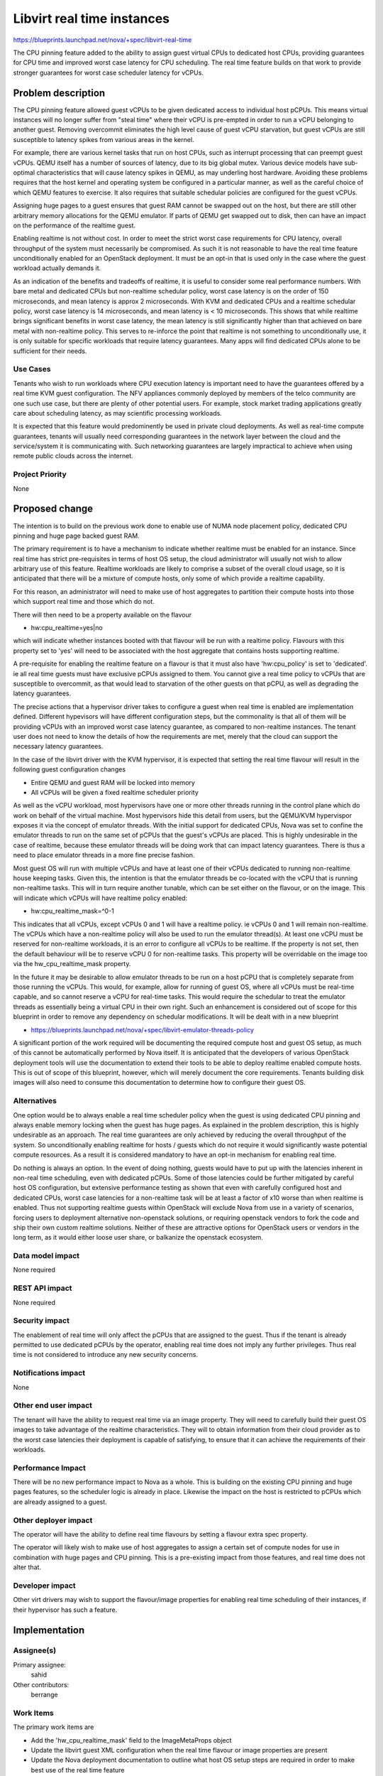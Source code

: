 ..
 This work is licensed under a Creative Commons Attribution 3.0 Unported
 License.

 http://creativecommons.org/licenses/by/3.0/legalcode

===========================
Libvirt real time instances
===========================

https://blueprints.launchpad.net/nova/+spec/libvirt-real-time

The CPU pinning feature added to the ability to assign guest virtual CPUs
to dedicated host CPUs, providing guarantees for CPU time and improved worst
case latency for CPU scheduling. The real time feature builds on that work
to provide stronger guarantees for worst case scheduler latency for vCPUs.

Problem description
===================

The CPU pinning feature allowed guest vCPUs to be given dedicated access to
individual host pCPUs. This means virtual instances will no longer suffer
from "steal time" where their vCPU is pre-empted in order to run a vCPU
belonging to another guest. Removing overcommit eliminates the high level
cause of guest vCPU starvation, but guest vCPUs are still susceptible to
latency spikes from various areas in the kernel.

For example, there are various kernel tasks that run on host CPUs, such as
interrupt processing that can preempt guest vCPUs. QEMU itself has a number
of sources of latency, due to its big global mutex. Various device models
have sub-optimal characteristics that will cause latency spikes in QEMU,
as may underling host hardware. Avoiding these problems requires that the
host kernel and operating system be configured in a particular manner, as
well as the careful choice of which QEMU features to exercise. It also
requires that suitable schedular policies are configured for the guest
vCPUs.

Assigning huge pages to a guest ensures that guest RAM cannot be swapped out
on the host, but there are still other arbitrary memory allocations for the
QEMU emulator. If parts of QEMU get swapped out to disk, then can have an
impact on the performance of the realtime guest.

Enabling realtime is not without cost. In order to meet the strict worst
case requirements for CPU latency, overall throughput of the system must
necessarily be compromised. As such it is not reasonable to have the
real time feature unconditionally enabled for an OpenStack deployment.
It must be an opt-in that is used only in the case where the guest workload
actually demands it.

As an indication of the benefits and tradeoffs of realtime, it is useful
to consider some real performance numbers. With bare metal and dedicated
CPUs but non-realtime schedular policy, worst case latency is on the order
of 150 microseconds, and mean latency is approx 2 microseconds. With KVM
and dedicated CPUs and a realtime schedular policy, worst case latency
is 14 microseconds, and mean latency is < 10 microseconds. This shows
that while realtime brings significant benefits in worst case latency,
the mean latency is still significantly higher than that achieved on
bare metal with non-realtime policy. This serves to re-inforce the point
that realtime is not something to unconditionally use, it is only
suitable for specific workloads that require latency guarantees. Many
apps will find dedicated CPUs alone to be sufficient for their needs.


Use Cases
---------

Tenants who wish to run workloads where CPU execution latency is important
need to have the guarantees offered by a real time KVM guest configuration.
The NFV appliances commonly deployed by members of the telco community are
one such use case, but there are plenty of other potential users. For example,
stock market trading applications greatly care about scheduling latency, as
may scientific processing workloads.

It is expected that this feature would predominently be used in private
cloud deployments. As well as real-time compute guarantees, tenants will
usually need corresponding guarantees in the network layer between the
cloud and the service/system it is communicating with. Such networking
guarantees are largely impractical to achieve when using remote public
clouds across the internet.

Project Priority
----------------

None

Proposed change
===============

The intention is to build on the previous work done to enable use of NUMA
node placement policy, dedicated CPU pinning and huge page backed guest
RAM.

The primary requirement is to have a mechanism to indicate whether realtime
must be enabled for an instance. Since real time has strict pre-requisites
in terms of host OS setup, the cloud administrator will usually not wish
to allow arbitrary use of this feature. Realtime workloads are likely to
comprise a subset of the overall cloud usage, so it is anticipated that
there will be a mixture of compute hosts, only some of which provide a
realtime capability.

For this reason, an administrator will need to make use of host aggregates
to partition their compute hosts into those which support real time and
those which do not.

There will then need to be a property available on the flavour

* hw:cpu_realtime=yes|no

which will indicate whether instances booted with that flavour will be
run with a realtime policy. Flavours with this property set to 'yes'
will need to be associated with the host aggregate that contains hosts
supporting realtime.

A pre-requisite for enabling the realtime feature on a flavour is that
it must also have 'hw:cpu_policy' is set to 'dedicated'. ie all real
time guests must have exclusive pCPUs assigned to them. You cannot give
a real time policy to vCPUs that are susceptible to overcommit, as that
would lead to starvation of the other guests on that pCPU, as well as
degrading the latency guarantees.

The precise actions that a hypervisor driver takes to configure a guest
when real time is enabled are implementation defined. Different hypevisors
will have different configuration steps, but the commonality is that all
of them will be providing vCPUs with an improved worst case latency
guarantee, as compared to non-realtime instances. The tenant user does
not need to know the details of how the requirements are met, merely
that the cloud can support the necessary latency guarantees.

In the case of the libvirt driver with the KVM hypervisor, it is expected
that setting the real time flavour will result in the following guest
configuration changes

* Entire QEMU and guest RAM will be locked into memory
* All vCPUs will be given a fixed realtime scheduler priority

As well as the vCPU workload, most hypervisors have one or more other
threads running in the control plane which do work on behalf of the
virtual machine. Most hypervisors hide this detail from users, but
the QEMU/KVM hypervispor exposes it via the concept of emulator
threads. With the initial support for dedicated CPUs, Nova was set
to confine the emulator threads to run on the same set of pCPUs
that the guest's vCPUs are placed. This is highly undesirable in
the case of realtime, because these emulator threads will be
doing work that can impact latency guarantees. There is thus a
need to place emulator threads in a more fine precise fashion.

Most guest OS will run with multiple vCPUs and have at least one of
their vCPUs dedicated to running non-realtime house keeping tasks.
Given this, the intention is that the emulator threads be co-located
with the vCPU that is running non-realtime tasks. This will in turn
require another tunable, which can be set either on the flavour, or
on the image. This will indicate which vCPUs will have realtime policy
enabled:

* hw:cpu_realtime_mask=^0-1

This indicates that all vCPUs, except vCPUs 0 and 1 will have
a realtime policy. ie vCPUs 0 and 1 will remain non-realtime.
The vCPUs which have a non-realtime policy will also be used to
run the emulator thread(s). At least one vCPU must be reserved
for non-realtime workloads, it is an error to configure all
vCPUs to be realtime. If the property is not set, then the
default behaviour will be to reserve vCPU 0 for non-realtime
tasks. This property will be overridable on the image too via
the hw_cpu_realtime_mask property.

In the future it may be desirable to allow emulator threads to
be run on a host pCPU that is completely separate from those
running the vCPUs. This would, for example, allow for running
of guest OS, where all vCPUs must be real-time capable, and so
cannot reserve a vCPU for real-time tasks. This would require
the schedular to treat the emulator threads as essentially being
a virtual CPU in their own right. Such an enhancement is considered
out of scope for this blueprint in order to remove any dependency
on schedular modifications. It will be dealt with in a new blueprint

* https://blueprints.launchpad.net/nova/+spec/libvirt-emulator-threads-policy

A significant portion of the work required will be documenting the
required compute host and guest OS setup, as much of this cannot be
automatically performed by Nova itself. It is anticipated that the
developers of various OpenStack deployment tools will use the
documentation to extend their tools to be able to deploy realtime
enabled compute hosts. This is out of scope of this blueprint,
however, which will merely document the core requirements. Tenants
building disk images will also need to consume this documentation
to determine how to configure their guest OS.

Alternatives
------------

One option would be to always enable a real time scheduler policy when the
guest is using dedicated CPU pinning and always enable memory locking when
the guest has huge pages. As explained in the problem description, this is
highly undesirable as an approach. The real time guarantees are only achieved
by reducing the overall throughput of the system. So unconditionally enabling
realtime for hosts / guests which do not require it would significantly waste
potential compute resources. As a result it is considered mandatory to have
an opt-in mechanism for enabling real time.

Do nothing is always an option. In the event of doing nothing, guests would
have to put up with the latencies inherent in non-real time scheduling, even
with dedicated pCPUs. Some of those latencies could be further mitigated by
careful host OS configuration, but extensive performance testing as shown that
even with carefully configured host and dedicated CPUs, worst case latencies
for a non-realtime task will be at least a factor of x10 worse than when
realtime is enabled. Thus not supporting realtime guests within OpenStack
will exclude Nova from use in a variety of scenarios, forcing users to
deployment alternative non-openstack solutions, or requiring openstack
vendors to fork the code and ship their own custom realtime solutions. Neither
of these are attractive options for OpenStack users or vendors in the long
term, as it would either loose user share, or balkanize the openstack
ecosystem.

Data model impact
-----------------

None required

REST API impact
---------------

None required

Security impact
---------------

The enablement of real time will only affect the pCPUs that are assigned to
the guest. Thus if the tenant is already permitted to use dedicated pCPUs
by the operator, enabling real time does not imply any further privileges.
Thus real time is not considered to introduce any new security concerns.

Notifications impact
--------------------

None

Other end user impact
---------------------

The tenant will have the ability to request real time via an image property.
They will need to carefully build their guest OS images to take advantage
of the realtime characteristics. They will to obtain information from their
cloud provider as to the worst case latencies their deployment is capable
of satisfying, to ensure that it can achieve the requirements of their
workloads.

Performance Impact
------------------

There will be no new performance impact to Nova as a whole. This is building
on the existing CPU pinning and huge pages features, so the scheduler logic is
already in place. Likewise the impact on the host is restricted to pCPUs which
are already assigned to a guest.

Other deployer impact
---------------------

The operator will have the ability to define real time flavours by setting a
flavour extra spec property.

The operator will likely wish to make use of host aggregates to assign a
certain set of compute nodes for use in combination with huge pages and CPU
pinning. This is a pre-existing impact from those features, and real time does
not alter that.

Developer impact
----------------

Other virt drivers may wish to support the flavour/image properties for
enabling real time scheduling of their instances, if their hypervisor has
such a feature.

Implementation
==============

Assignee(s)
-----------

Primary assignee:
  sahid

Other contributors:
  berrange

Work Items
----------

The primary work items are

* Add the 'hw_cpu_realtime_mask' field to the ImageMetaProps object
* Update the libvirt guest XML configuration when the real time flavour or
  image properties are present
* Update the Nova deployment documentation to outline what host OS setup
  steps are required in order to make best use of the real time feature

Dependencies
============

* The libvirt project needs to add support for the XML feature to enable
  real time scheduler priority for guests. Merged as of 1.2.13
* The KVM/kernel project needs to produce recommendations for optimal
  host OS setup. Partially done - see KVM Forum talks. Collaboration
  will be ongoing during development to produce Nova documentation.

If the libvirt emulator threads policy blueprint is implemented, then
the restriction that real-time guests must be SMP can be lifted, to
allow for UP realtime guests. This is not a strict pre-requisite
though, merely a complementary piece of work to allow real-time to
be used in a broader range of scenarios.

* https://blueprints.launchpad.net/nova/+spec/libvirt-emulator-threads-policy
* https://review.openstack.org/225893

Testing
=======

None of the current OpenStack community test harnesses check the performance
characteristics of guests deployed by Nova, which is what would be needed to
validate this feature.

The key functional testing requirement is around correct operation of
the existing Nova CPU pinning and huge pages features and their
scheduler integration. This is outside the scope of this particular
blueprint.

Documentation Impact
====================

The deployment documentation will need to be updated to describe how to setup
hosts and guests to take advantage of real time scheduler prioritization.
Since this is requires very detailed knowledge of the system, it is expected
that the feature developers will write the majority of the content for this
documentataion, as the documentation team cannot be expected to learn the
details required.

References
==========

* KVM Forum 2015: Real-Time KVM (Rik van Riel)

  * https://www.youtube.com/watch?v=cZ5aTHeDLDE
  * http://events.linuxfoundation.org/sites/events/files/slides/kvmforum2015-realtimekvm.pdf

* KVM Forum 2015: Real-Time KVM for the Masses (Jan Kiszka)

  * https://www.youtube.com/watch?v=SyhfctYqjc8
  * http://events.linuxfoundation.org/sites/events/files/slides/KVM-Forum-2015-RT-OpenStack_0.pdf

* KVM Forum 2015: Realtime KVM (Paolo Bonzini)

  * https://lwn.net/Articles/656807/

* Linux Kernel Realtime

  * https://rt.wiki.kernel.org/index.php/Main_Page
